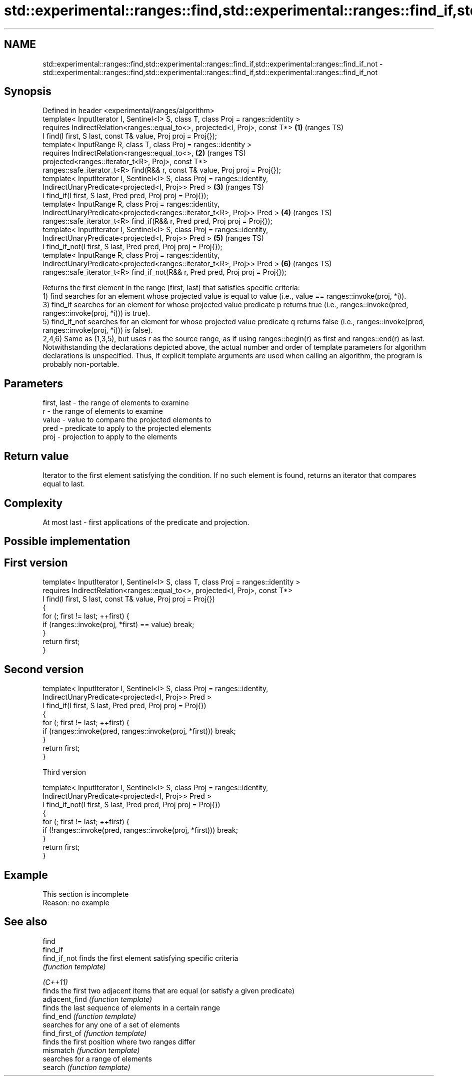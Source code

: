 .TH std::experimental::ranges::find,std::experimental::ranges::find_if,std::experimental::ranges::find_if_not 3 "2020.03.24" "http://cppreference.com" "C++ Standard Libary"
.SH NAME
std::experimental::ranges::find,std::experimental::ranges::find_if,std::experimental::ranges::find_if_not \- std::experimental::ranges::find,std::experimental::ranges::find_if,std::experimental::ranges::find_if_not

.SH Synopsis

  Defined in header <experimental/ranges/algorithm>
  template< InputIterator I, Sentinel<I> S, class T, class Proj = ranges::identity >
  requires IndirectRelation<ranges::equal_to<>, projected<I, Proj>, const T*>        \fB(1)\fP (ranges TS)
  I find(I first, S last, const T& value, Proj proj = Proj{});
  template< InputRange R, class T, class Proj = ranges::identity >
  requires IndirectRelation<ranges::equal_to<>,                                      \fB(2)\fP (ranges TS)
  projected<ranges::iterator_t<R>, Proj>, const T*>
  ranges::safe_iterator_t<R> find(R&& r, const T& value, Proj proj = Proj{});
  template< InputIterator I, Sentinel<I> S, class Proj = ranges::identity,
  IndirectUnaryPredicate<projected<I, Proj>> Pred >                                  \fB(3)\fP (ranges TS)
  I find_if(I first, S last, Pred pred, Proj proj = Proj{});
  template< InputRange R, class Proj = ranges::identity,
  IndirectUnaryPredicate<projected<ranges::iterator_t<R>, Proj>> Pred >              \fB(4)\fP (ranges TS)
  ranges::safe_iterator_t<R> find_if(R&& r, Pred pred, Proj proj = Proj{});
  template< InputIterator I, Sentinel<I> S, class Proj = ranges::identity,
  IndirectUnaryPredicate<projected<I, Proj>> Pred >                                  \fB(5)\fP (ranges TS)
  I find_if_not(I first, S last, Pred pred, Proj proj = Proj{});
  template< InputRange R, class Proj = ranges::identity,
  IndirectUnaryPredicate<projected<ranges::iterator_t<R>, Proj>> Pred >              \fB(6)\fP (ranges TS)
  ranges::safe_iterator_t<R> find_if_not(R&& r, Pred pred, Proj proj = Proj{});

  Returns the first element in the range [first, last) that satisfies specific criteria:
  1) find searches for an element whose projected value is equal to value (i.e., value == ranges::invoke(proj, *i)).
  3) find_if searches for an element for whose projected value predicate p returns true (i.e., ranges::invoke(pred, ranges::invoke(proj, *i))) is true).
  5) find_if_not searches for an element for whose projected value predicate q returns false (i.e., ranges::invoke(pred, ranges::invoke(proj, *i))) is false).
  2,4,6) Same as (1,3,5), but uses r as the source range, as if using ranges::begin(r) as first and ranges::end(r) as last.
  Notwithstanding the declarations depicted above, the actual number and order of template parameters for algorithm declarations is unspecified. Thus, if explicit template arguments are used when calling an algorithm, the program is probably non-portable.

.SH Parameters


  first, last - the range of elements to examine
  r           - the range of elements to examine
  value       - value to compare the projected elements to
  pred        - predicate to apply to the projected elements
  proj        - projection to apply to the elements


.SH Return value

  Iterator to the first element satisfying the condition. If no such element is found, returns an iterator that compares equal to last.

.SH Complexity

  At most last - first applications of the predicate and projection.

.SH Possible implementation


.SH First version

    template< InputIterator I, Sentinel<I> S, class T, class Proj = ranges::identity >
      requires IndirectRelation<ranges::equal_to<>, projected<I, Proj>, const T*>
    I find(I first, S last, const T& value, Proj proj = Proj{})
    {
        for (; first != last; ++first) {
            if (ranges::invoke(proj, *first) == value) break;
        }
        return first;
    }

.SH Second version

    template< InputIterator I, Sentinel<I> S, class Proj = ranges::identity,
              IndirectUnaryPredicate<projected<I, Proj>> Pred >
    I find_if(I first, S last, Pred pred, Proj proj = Proj{})
    {
        for (; first != last; ++first) {
            if (ranges::invoke(pred, ranges::invoke(proj, *first))) break;
        }
        return first;
    }

  Third version

    template< InputIterator I, Sentinel<I> S, class Proj = ranges::identity,
              IndirectUnaryPredicate<projected<I, Proj>> Pred >
    I find_if_not(I first, S last, Pred pred, Proj proj = Proj{})
    {
        for (; first != last; ++first) {
            if (!ranges::invoke(pred, ranges::invoke(proj, *first))) break;
        }
        return first;
    }




.SH Example


   This section is incomplete
   Reason: no example


.SH See also



  find
  find_if
  find_if_not   finds the first element satisfying specific criteria
                \fI(function template)\fP


  \fI(C++11)\fP
                finds the first two adjacent items that are equal (or satisfy a given predicate)
  adjacent_find \fI(function template)\fP
                finds the last sequence of elements in a certain range
  find_end      \fI(function template)\fP
                searches for any one of a set of elements
  find_first_of \fI(function template)\fP
                finds the first position where two ranges differ
  mismatch      \fI(function template)\fP
                searches for a range of elements
  search        \fI(function template)\fP




